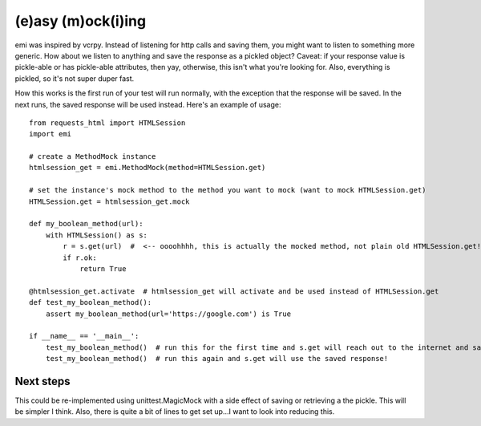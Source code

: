 -------------------
(e)asy (m)ock(i)ing
-------------------

emi was inspired by vcrpy.  Instead of listening for http calls and saving them, you might want to listen
to something more generic.  How about we listen to anything and save the response as a pickled
object?  Caveat: if your response value is pickle-able or has pickle-able attributes, then yay, otherwise,
this isn't what you're looking for.  Also, everything is pickled, so it's not super duper fast.

How this works is the first run of your test will run normally, with the exception that the response
will be saved.  In the next runs, the saved response will be used instead.  Here's an example of
usage::

    from requests_html import HTMLSession
    import emi

    # create a MethodMock instance
    htmlsession_get = emi.MethodMock(method=HTMLSession.get)

    # set the instance's mock method to the method you want to mock (want to mock HTMLSession.get)
    HTMLSession.get = htmlsession_get.mock

    def my_boolean_method(url):
        with HTMLSession() as s:
            r = s.get(url)  #  <-- oooohhhh, this is actually the mocked method, not plain old HTMLSession.get!
            if r.ok:
                return True

    @htmlsession_get.activate  # htmlsession_get will activate and be used instead of HTMLSession.get
    def test_my_boolean_method():
        assert my_boolean_method(url='https://google.com') is True

    if __name__ == '__main__':
        test_my_boolean_method()  # run this for the first time and s.get will reach out to the internet and save the response
        test_my_boolean_method()  # run this again and s.get will use the saved response!


Next steps
__________

This could be re-implemented using unittest.MagicMock with a side effect of saving or retrieving a the pickle.  This
will be simpler I think.  Also, there is quite a bit of lines to get set up...I want to look into reducing this.
